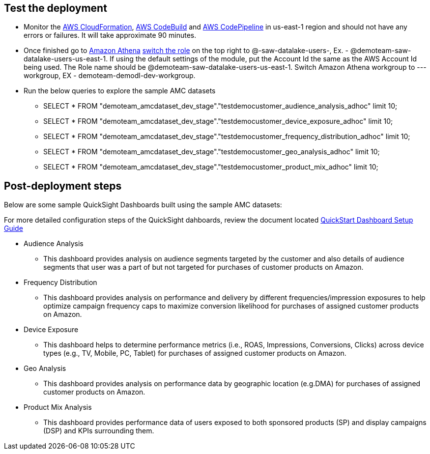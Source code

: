 // Add steps as necessary for accessing the software, post-configuration, and testing. Don’t include full usage instructions for your software, but add links to your product documentation for that information.
//Should any sections not be applicable, remove them

== Test the deployment
// If steps are required to test the deployment, add them here. If not, remove the heading
* Monitor the link:https://console.aws.amazon.com/cloudformation/home?region=us-east-1[AWS CloudFormation], link:https://console.aws.amazon.com/codesuite/codebuild/projects?region=us-east-1[AWS CodeBuild] and link:https://console.aws.amazon.com/codesuite/codepipeline/pipelines?region=us-east-1[AWS CodePipeline] in us-east-1 region and should not have any errors or failures. It will take approximate 90 minutes.


* Once finished go to link:https://console.aws.amazon.com/athena/home?region=us-east-1[Amazon Athena] link:https://docs.aws.amazon.com/IAM/latest/UserGuide/id_roles_use_switch-role-console.html[switch the role] on the top right to @-saw-datalake-users-, Ex. - @demoteam-saw-datalake-users-us-east-1. If using the default settings of the module, put the Account Id the same as the AWS Account Id being used. The Role name should be @demoteam-saw-datalake-users-us-east-1. Switch Amazon Athena workgroup to ---workgroup, EX - demoteam-demodl-dev-workgroup.


* Run the below queries to explore the sample AMC datasets

** SELECT * FROM "demoteam_amcdataset_dev_stage"."testdemocustomer_audience_analysis_adhoc" limit 10;
** SELECT * FROM "demoteam_amcdataset_dev_stage"."testdemocustomer_device_exposure_adhoc" limit 10;
** SELECT * FROM "demoteam_amcdataset_dev_stage"."testdemocustomer_frequency_distribution_adhoc" limit 10;
** SELECT * FROM "demoteam_amcdataset_dev_stage"."testdemocustomer_geo_analysis_adhoc" limit 10;
** SELECT * FROM "demoteam_amcdataset_dev_stage"."testdemocustomer_product_mix_adhoc" limit 10;

== Post-deployment steps
// If post-deployment steps are required, add them here. If not, remove the heading

.Below are some sample QuickSight Dashboards built using the sample AMC datasets:
For more detailed configuration steps of the QuickSight dahboards, review the document located link:../docs/AMC_Analytics_Delivery_Kit-Quicksight_Instructions.pdf[QuickStart Dashboard Setup Guide]

* Audience Analysis
** This dashboard provides analysis on audience segments targeted by the customer and also details of audience segments that user was a part of but not targeted for purchases of customer products on Amazon.
* Frequency Distribution
** This dashboard provides analysis on performance and delivery by different frequencies/impression exposures to help optimize campaign frequency caps to maximize conversion likelihood for purchases of assigned customer products on Amazon.
* Device Exposure
** This dashboard helps to determine performance metrics (i.e., ROAS, Impressions, Conversions, Clicks) across device types (e.g., TV, Mobile, PC, Tablet) for purchases of assigned customer products on Amazon.
* Geo Analysis
** This dashboard provides analysis on performance data by geographic location (e.g.DMA) for purchases of assigned customer products on Amazon.
* Product Mix Analysis
** This dashboard provides performance data of users exposed to both sponsored products (SP) and display campaigns (DSP) and KPIs surrounding them.


//== Best practices for using {partner-product-short-name} on AWS
// Provide post-deployment best practices for using the technology on AWS, including considerations such as migrating data, backups, ensuring high performance, high availability, etc. Link to software documentation for detailed information.

//_Add any best practices for using the software._

//== Security
// Provide post-deployment best practices for using the technology on AWS, including considerations such as migrating data, backups, ensuring high performance, high availability, etc. Link to software documentation for detailed information.

//_Add any security-related information._

//== Other useful information
//Provide any other information of interest to users, especially focusing on areas where AWS or cloud usage differs from on-premises usage.

//_Add any other details that will help the customer use the software on AWS._
